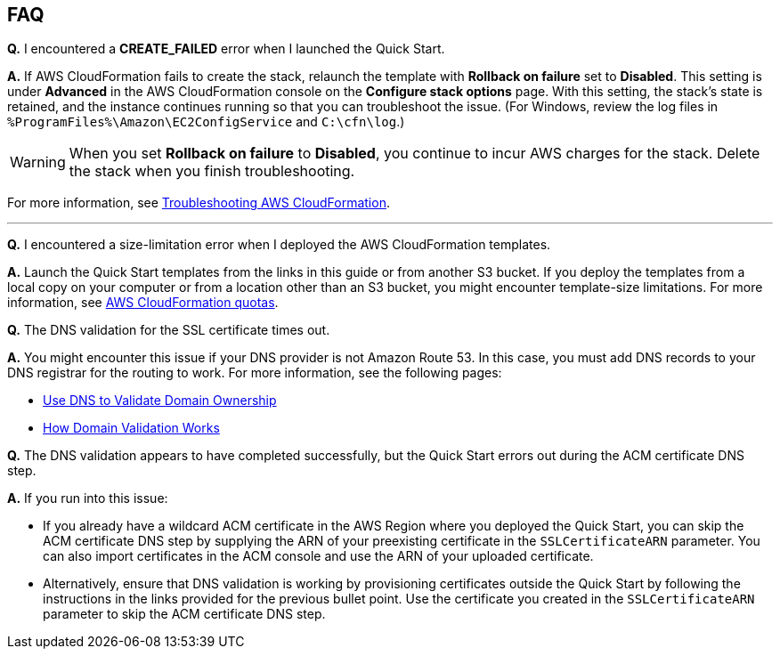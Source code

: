 // Add any tips or answers to anticipated questions.

== FAQ

*Q.* I encountered a *CREATE_FAILED* error when I launched the Quick Start.

*A.* If AWS CloudFormation fails to create the stack, relaunch the template with *Rollback on failure* set to *Disabled*. This setting is under *Advanced* in the AWS CloudFormation console on the *Configure stack options* page. With this setting, the stack’s state is retained, and the instance continues running so that you can troubleshoot the issue. (For Windows, review the log files in `%ProgramFiles%\Amazon\EC2ConfigService` and `C:\cfn\log`.)
// Customize this answer if needed. For example, if you’re deploying on Linux instances, either provide the location for log files on Linux or omit the final sentence. If the Quick Start has no EC2 instances, revise accordingly (something like "and the assets keep running").

WARNING: When you set *Rollback on failure* to *Disabled*, you continue to incur AWS charges for the stack. Delete the stack when you finish troubleshooting.

For more information, see https://docs.aws.amazon.com/AWSCloudFormation/latest/UserGuide/troubleshooting.html[Troubleshooting AWS CloudFormation^].

//Use these three apostrophes above each new question to create a dividing line. This helps people skim for the questions relevant to them, especially as the number and length of Qs & As increases.
'''
*Q.* I encountered a size-limitation error when I deployed the AWS CloudFormation templates.

*A.* Launch the Quick Start templates from the links in this guide or from another S3 bucket. If you deploy the templates from a local copy on your computer or from a location other than an S3 bucket, you might encounter template-size limitations. For more information, see http://docs.aws.amazon.com/AWSCloudFormation/latest/UserGuide/cloudformation-limits.html[AWS CloudFormation quotas^].

*Q.* The DNS validation for the SSL certificate times out.

*A.* You might encounter this issue if your DNS provider is not Amazon Route 53. In this case, you must add DNS records to your DNS registrar for the routing to work. For more information, see the following pages:

* https://docs.aws.amazon.com/acm/latest/userguide/gs-acm-validate-dns.html[Use DNS to Validate Domain Ownership^]
* https://docs.aws.amazon.com/acm/latest/userguide/how-domain-validation-works.html[How Domain Validation Works^]

*Q.* The DNS validation appears to have completed successfully, but the Quick Start errors out during the ACM certificate DNS step.

*A.* If you run into this issue: 

* If you already have a wildcard ACM certificate in the AWS Region where you deployed the Quick Start, you can skip the ACM certificate DNS step by supplying the ARN of your preexisting certificate in the `SSLCertificateARN` parameter. You can also import certificates in the ACM console and use the ARN of your uploaded certificate. 
* Alternatively, ensure that DNS validation is working by provisioning certificates outside the Quick Start by following the instructions in the links provided for the previous bullet point. Use the certificate you created in the `SSLCertificateARN` parameter to skip the ACM certificate DNS step.
